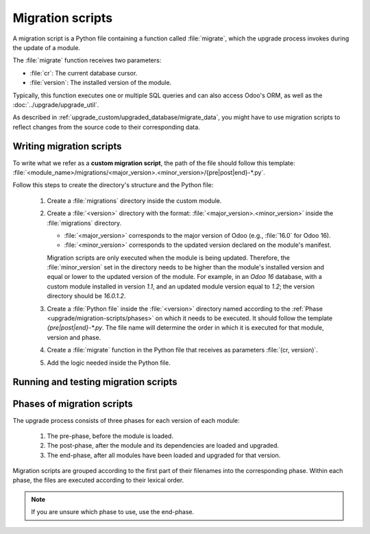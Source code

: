 =================
Migration scripts
=================

A migration script is a Python file containing a function called :file:`migrate`, which the upgrade
process invokes during the update of a module.

The :file:`migrate` function receives two parameters:

- :file:`cr`: The current database cursor.
- :file:`version`: The installed version of the module.

Typically, this function executes one or multiple SQL queries and can also access Odoo's ORM, as
well as the :doc:`../upgrade/upgrade_util`.

As described in :ref:`upgrade_custom/upgraded_database/migrate_data`, you might have to use
migration scripts to reflect changes from the source code to their corresponding data.


Writing migration scripts
=========================

To write what we refer as a **custom migration script**, the path of the file should follow this
template: :file:`<module_name>/migrations/<major_version>.<minor_version>/{pre|post|end}-*.py`.

Follow this steps to create the directory's structure and the Python file:

   #. Create a :file:`migrations` directory inside the custom module.
   #. Create a :file:`<version>` directory with the format: :file:`<major_version>.<minor_version>`
      inside the :file:`migrations` directory.

      - :file:`<major_version>` corresponds to the major version of Odoo (e.g., :file:`16.0` for
        Odoo 16).
      - :file:`<minor_version>` corresponds to the updated version declared on the module's
        manifest.

      Migration scripts are only executed when the module is being updated. Therefore, the
      :file:`minor_version` set in the directory needs to be higher than the module's installed
      version and equal or lower to the updated version of the module.
      For example, in an `Odoo 16` database, with a custom module installed in version `1.1`, and an
      updated module version equal to `1.2`; the version directory should be `16.0.1.2`.
   #. Create a :file:`Python file` inside the :file:`<version>` directory named according to the
      :ref:`Phase <upgrade/migration-scripts/phases>` on which it needs to be executed. It should
      follow the template `{pre|post|end}-*.py`. The file name will determine the order in which it
      is executed for that module, version and phase.
   #. Create a :file:`migrate` function in the Python file that receives as parameters
      :file:`(cr, version)`.
   #. Add the logic needed inside the Python file.

.. example::

   Directory structure of a migration script for a custom module named `awesome_partner` upgraded
   to version `2.0.0` on Odoo 17

   .. code-block:: text

      awesome_partner/
      |-- migrations/
      |   |-- 17.0.2.0.0/
      |   |   |-- pre-exclamation.py

   Two migration scripts examples with the content of the :file:`pre-exclamation.py`, file adding
   "!" at the end of partners' names:

   .. code-block:: python

      import logging

      _logger = logging.getLogger(__name__)


      def migrate(cr, version):
          cr.execute("UPDATE res_partner SET name = name || '!'")
          _logger.info("Updated %s partners", cr.rowcount)

   .. code-block:: python

      import logging
      from odoo.upgrade import util

      _logger = logging.getLogger(__name__)


      def migrate(cr, version):
          env = util.env(cr)

          partners = env["res.partner"].search([])
          for partner in partners:
              partner.name += "!"

          _logger.info("Updated %s partners", len(partners))

   Note that in the second example, the script takes advantage of the :doc:`../upgrade/upgrade_util`
   to access the ORM. Check the documentation to find out more about this library.


Running and testing migration scripts
=====================================

.. tabs::

   .. group-tab:: Odoo Online

      As the instalation of custom modules containing Python files is not allowed on Odoo Online
      databases, it is not possible to run migration scripts on this platform.

   .. group-tab:: Odoo.sh

      As explained on the `Odoo.sh` tab of :ref:`upgrade/request-test-database`, Odoo.sh is
      integrated with the upgrade platform.

      Once the upgrade of a staging branch is on "Update on commit" mode, each time a commit is
      pushed on the branch, the upgraded backup is restored and all the custom modules are updated.
      This update includes the execution of the migration scripts.

      When upgrading the production database, the execution of the migration scripts is also part of
      the update of the custom modules done by the platform when the upgraded database is restored.

   .. group-tab:: On-premise

      Once you receive the upgraded dump of the database from the `Upgrade platform
      <https://upgrade.odoo.com>`_, deploy the database and update all the custom modules by
      invoking the command :doc:`odoo-bin </developer/reference/cli>` in the shell.
      To update the custom modules, use the option: `-u <modules>,
      --update <modules>`.

      .. important::
         As mentioned in the :doc:`CLI documentation </developer/reference/cli>`, the command used
         to call the CLI depends on how you installed Odoo.


.. _upgrade/migration-scripts/phases:

Phases of migration scripts
===========================

The upgrade process consists of three phases for each version of each module:

  #. The pre-phase, before the module is loaded.
  #. The post-phase, after the module and its dependencies are loaded and upgraded.
  #. The end-phase, after all modules have been loaded and upgraded for that version.

Migration scripts are grouped according to the first part of their filenames into the corresponding
phase. Within each phase, the files are executed according to their lexical order.

.. note::
   If you are unsure which phase to use, use the end-phase.

.. spoiler:: Execution order of example scripts for one module in one version

   - :file:`pre-10-do_something.py`
   - :file:`pre-20-something_else.py`
   - :file:`post-do_something.py`
   - :file:`post-something.py`
   - :file:`end-01-migrate.py`
   - :file:`end-migrate.py`
